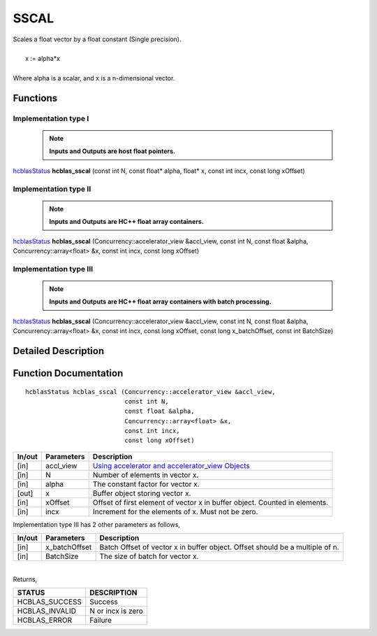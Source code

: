 #####
SSCAL 
#####

| Scales a float vector by a float constant (Single precision).
|
|    x := alpha*x 
|
| Where alpha is a scalar, and x is a n-dimensional vector.


Functions
^^^^^^^^^

Implementation type I
---------------------

 .. note:: **Inputs and Outputs are host float pointers.**

`hcblasStatus <HCBLAS_TyPES.html>`_ **hcblas_sscal** (const int N, const float* alpha, float* x, const int incx, const long xOffset)

Implementation type II
----------------------

 .. note:: **Inputs and Outputs are HC++ float array containers.**

`hcblasStatus <HCBLAS_TyPES.html>`_ **hcblas_sscal** (Concurrency::accelerator_view &accl_view, const int N, const float &alpha, Concurrency::array<float> &x, const int incx, const long xOffset)

Implementation type III
-----------------------

 .. note:: **Inputs and Outputs are HC++ float array containers with batch processing.**

`hcblasStatus <HCBLAS_TyPES.html>`_ **hcblas_sscal** (Concurrency::accelerator_view &accl_view, const int N, const float &alpha, Concurrency::array<float> &x, const int incx, const long xOffset, const long x_batchOffset, const int BatchSize) 

Detailed Description
^^^^^^^^^^^^^^^^^^^^

Function Documentation
^^^^^^^^^^^^^^^^^^^^^^

::

             hcblasStatus hcblas_sscal (Concurrency::accelerator_view &accl_view, 
                                        const int N, 
                                        const float &alpha, 
                                        Concurrency::array<float> &x, 
                                        const int incx, 
                                        const long xOffset)


+------------+-----------------+--------------------------------------------------------------+
|  In/out    |  Parameters     | Description                                                  |
+============+=================+==============================================================+
|    [in]    |  accl_view      | `Using accelerator and accelerator_view Objects              |  
|            |                 | <https://msdn.microsoft.com/en-us/library/hh873132.aspx>`_   |
+------------+-----------------+--------------------------------------------------------------+
|    [in]    |	N              | Number of elements in vector x.                              |
+------------+-----------------+--------------------------------------------------------------+
|    [in]    |  alpha          | The constant factor for vector x.                            |
+------------+-----------------+--------------------------------------------------------------+
|    [out]   |	x              | Buffer object storing vector x.                              |
+------------+-----------------+--------------------------------------------------------------+
|    [in]    |  xOffset        | Offset of first element of vector x in buffer object.        |
|            |                 | Counted in elements.                                         |
+------------+-----------------+--------------------------------------------------------------+
|    [in]    |	incx	       | Increment for the elements of x. Must not be zero.           |
+------------+-----------------+--------------------------------------------------------------+

| Implementation type III has 2 other parameters as follows,
+------------+-----------------+--------------------------------------------------------------+
|  In/out    |  Parameters     | Description                                                  |
+============+=================+==============================================================+
|    [in]    |  x_batchOffset  | Batch Offset of vector x in buffer object. Offset should be  |
|            |                 | a multiple of n.                                             |
+------------+-----------------+--------------------------------------------------------------+
|    [in]    |  BatchSize      | The size of batch for vector x.                              |
+------------+-----------------+--------------------------------------------------------------+

|
| Returns, 

==============   ======================
STATUS           DESCRIPTION
==============   ======================
HCBLAS_SUCCESS    Success
HCBLAS_INVALID    N or incx is zero
HCBLAS_ERROR      Failure
==============   ====================== 
